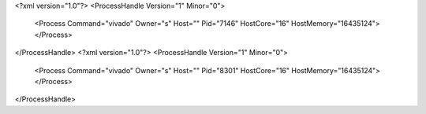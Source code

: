 <?xml version="1.0"?>
<ProcessHandle Version="1" Minor="0">
    <Process Command="vivado" Owner="s" Host="" Pid="7146" HostCore="16" HostMemory="16435124">
    </Process>
</ProcessHandle>
<?xml version="1.0"?>
<ProcessHandle Version="1" Minor="0">
    <Process Command="vivado" Owner="s" Host="" Pid="8301" HostCore="16" HostMemory="16435124">
    </Process>
</ProcessHandle>
